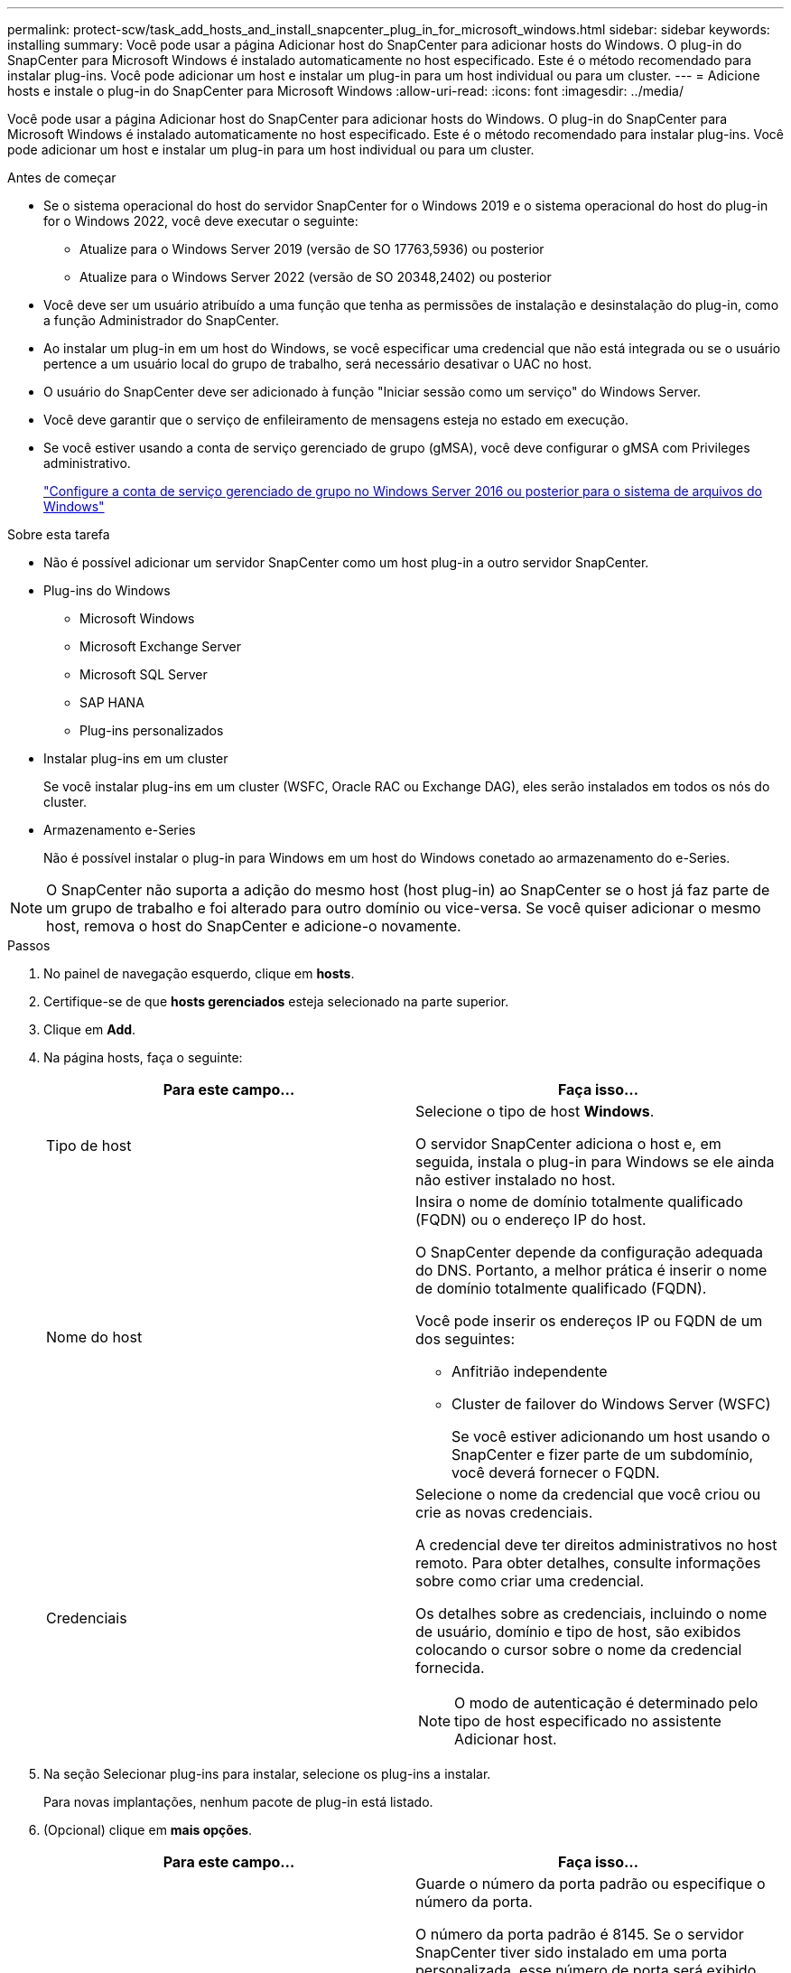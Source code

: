 ---
permalink: protect-scw/task_add_hosts_and_install_snapcenter_plug_in_for_microsoft_windows.html 
sidebar: sidebar 
keywords: installing 
summary: Você pode usar a página Adicionar host do SnapCenter para adicionar hosts do Windows. O plug-in do SnapCenter para Microsoft Windows é instalado automaticamente no host especificado. Este é o método recomendado para instalar plug-ins. Você pode adicionar um host e instalar um plug-in para um host individual ou para um cluster. 
---
= Adicione hosts e instale o plug-in do SnapCenter para Microsoft Windows
:allow-uri-read: 
:icons: font
:imagesdir: ../media/


[role="lead"]
Você pode usar a página Adicionar host do SnapCenter para adicionar hosts do Windows. O plug-in do SnapCenter para Microsoft Windows é instalado automaticamente no host especificado. Este é o método recomendado para instalar plug-ins. Você pode adicionar um host e instalar um plug-in para um host individual ou para um cluster.

.Antes de começar
* Se o sistema operacional do host do servidor SnapCenter for o Windows 2019 e o sistema operacional do host do plug-in for o Windows 2022, você deve executar o seguinte:
+
** Atualize para o Windows Server 2019 (versão de SO 17763,5936) ou posterior
** Atualize para o Windows Server 2022 (versão de SO 20348,2402) ou posterior


* Você deve ser um usuário atribuído a uma função que tenha as permissões de instalação e desinstalação do plug-in, como a função Administrador do SnapCenter.
* Ao instalar um plug-in em um host do Windows, se você especificar uma credencial que não está integrada ou se o usuário pertence a um usuário local do grupo de trabalho, será necessário desativar o UAC no host.
* O usuário do SnapCenter deve ser adicionado à função "Iniciar sessão como um serviço" do Windows Server.
* Você deve garantir que o serviço de enfileiramento de mensagens esteja no estado em execução.
* Se você estiver usando a conta de serviço gerenciado de grupo (gMSA), você deve configurar o gMSA com Privileges administrativo.
+
link:task_configure_gMSA_on_windows_server_2012_or_later.html["Configure a conta de serviço gerenciado de grupo no Windows Server 2016 ou posterior para o sistema de arquivos do Windows"]



.Sobre esta tarefa
* Não é possível adicionar um servidor SnapCenter como um host plug-in a outro servidor SnapCenter.
* Plug-ins do Windows
+
** Microsoft Windows
** Microsoft Exchange Server
** Microsoft SQL Server
** SAP HANA
** Plug-ins personalizados


* Instalar plug-ins em um cluster
+
Se você instalar plug-ins em um cluster (WSFC, Oracle RAC ou Exchange DAG), eles serão instalados em todos os nós do cluster.

* Armazenamento e-Series
+
Não é possível instalar o plug-in para Windows em um host do Windows conetado ao armazenamento do e-Series.




NOTE: O SnapCenter não suporta a adição do mesmo host (host plug-in) ao SnapCenter se o host já faz parte de um grupo de trabalho e foi alterado para outro domínio ou vice-versa. Se você quiser adicionar o mesmo host, remova o host do SnapCenter e adicione-o novamente.

.Passos
. No painel de navegação esquerdo, clique em *hosts*.
. Certifique-se de que *hosts gerenciados* esteja selecionado na parte superior.
. Clique em *Add*.
. Na página hosts, faça o seguinte:
+
|===
| Para este campo... | Faça isso... 


 a| 
Tipo de host
 a| 
Selecione o tipo de host *Windows*.

O servidor SnapCenter adiciona o host e, em seguida, instala o plug-in para Windows se ele ainda não estiver instalado no host.



 a| 
Nome do host
 a| 
Insira o nome de domínio totalmente qualificado (FQDN) ou o endereço IP do host.

O SnapCenter depende da configuração adequada do DNS. Portanto, a melhor prática é inserir o nome de domínio totalmente qualificado (FQDN).

Você pode inserir os endereços IP ou FQDN de um dos seguintes:

** Anfitrião independente
** Cluster de failover do Windows Server (WSFC)
+
Se você estiver adicionando um host usando o SnapCenter e fizer parte de um subdomínio, você deverá fornecer o FQDN.





 a| 
Credenciais
 a| 
Selecione o nome da credencial que você criou ou crie as novas credenciais.

A credencial deve ter direitos administrativos no host remoto. Para obter detalhes, consulte informações sobre como criar uma credencial.

Os detalhes sobre as credenciais, incluindo o nome de usuário, domínio e tipo de host, são exibidos colocando o cursor sobre o nome da credencial fornecida.


NOTE: O modo de autenticação é determinado pelo tipo de host especificado no assistente Adicionar host.

|===
. Na seção Selecionar plug-ins para instalar, selecione os plug-ins a instalar.
+
Para novas implantações, nenhum pacote de plug-in está listado.

. (Opcional) clique em *mais opções*.
+
|===
| Para este campo... | Faça isso... 


 a| 
Porta
 a| 
Guarde o número da porta padrão ou especifique o número da porta.

O número da porta padrão é 8145. Se o servidor SnapCenter tiver sido instalado em uma porta personalizada, esse número de porta será exibido como a porta padrão.


NOTE: Se você instalou manualmente os plug-ins e especificou uma porta personalizada, você deve especificar a mesma porta. Caso contrário, a operação falha.



 a| 
Caminho de instalação
 a| 
O caminho padrão é C: Arquivos de programas / NetApp / SnapCenter.

Opcionalmente, você pode personalizar o caminho. Para o pacote de plug-ins do SnapCenter para Windows, o caminho padrão é C: Arquivos de programas/NetApp/SnapCenter. No entanto, se quiser, você pode personalizar o caminho padrão.



 a| 
Adicione todos os hosts no cluster
 a| 
Marque essa caixa de seleção para adicionar todos os nós de cluster em um WSFC.



 a| 
Ignorar as verificações de pré-instalação
 a| 
Marque essa caixa de seleção se você já instalou os plug-ins manualmente e não quiser validar se o host atende aos requisitos para instalar o plug-in.



 a| 
Use a conta de serviço gerenciado de grupo (gMSA) para executar os serviços de plug-in
 a| 
Marque essa caixa de seleção se quiser usar a conta de serviço gerenciado de grupo (gMSA) para executar os serviços de plug-in.

Forneça o nome gMSA no seguinte formato: _Domainname


NOTE: O gMSA será usado como uma conta de serviço de logon apenas para o serviço SnapCenter Plug-in para Windows.

|===
. Clique em *Enviar*.
+
Se você não selecionou a caixa de seleção *Ignorar pré-verificações*, o host será validado para verificar se atende aos requisitos para instalar o plug-in. O espaço em disco, a RAM, a versão do PowerShell, a versão do .NET e o local são validados de acordo com os requisitos mínimos. Se os requisitos mínimos não forem cumpridos, são apresentadas mensagens de erro ou de aviso adequadas.

+
Se o erro estiver relacionado ao espaço em disco ou à RAM, você poderá atualizar o arquivo web.config localizado no `C:\Program Files\NetApp\SnapCenter` WebApp para modificar os valores padrão. Se o erro estiver relacionado a outros parâmetros, você deve corrigir o problema.

+

NOTE: Em uma configuração de HA, se você estiver atualizando o arquivo web.config, será necessário atualizar o arquivo em ambos os nós.

. Monitorize o progresso da instalação.

